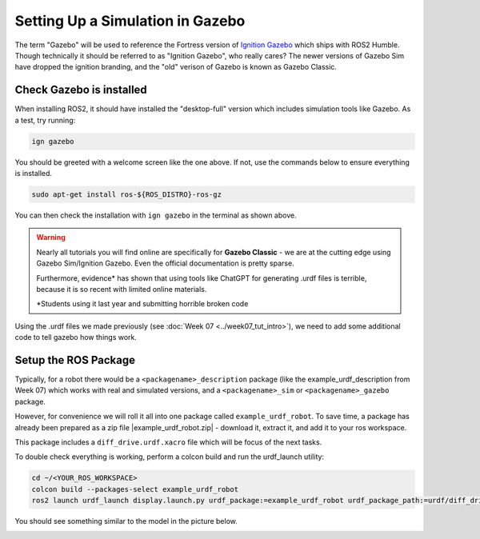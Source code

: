 Setting Up a Simulation in Gazebo
=================================

The term "Gazebo" will be used to reference the Fortress version of `Ignition Gazebo <https://gazebosim.org/home>`_ which ships with ROS2 Humble.  Though technically it should be referred to as "Ignition Gazebo", who really cares?  The newer versions of Gazebo Sim have dropped the ignition branding, and the "old" verison of Gazebo is known as Gazebo Classic.

Check Gazebo is installed
----------------------------

.. image:: ../../figures/week08/IgnGazebo_WelcomeScreen.png
    :width: 800
    :alt: Ignition Gazebo Welcome Screen.
    :align: center 

When installing ROS2, it should have installed the "desktop-full" version which includes simulation tools like Gazebo.  As a test, try running:

.. code-block:: console
    
    ign gazebo

You should be greeted with a welcome screen like the one above.  If not, use the commands below to ensure everything is installed.

.. code-block:: console
    
    sudo apt-get install ros-${ROS_DISTRO}-ros-gz

You can then check the installation with ``ign gazebo`` in the terminal as shown above.

.. Need to add ``export IGN_IP=127.0.0.1`` to .bashrc file.


.. WARNING::
    Nearly all tutorials you will find online are specifically for **Gazebo Classic** - we are at the cutting edge using Gazebo Sim/Ignition Gazebo.  Even the official documentation is pretty sparse.

    Furthermore, evidence\* has shown that using tools like ChatGPT for generating .urdf files is terrible, because it is so recent with limited online materials.

    \*Students using it last year and submitting horrible broken code


Using the .urdf files we made previously (see :doc:`Week 07 <../week07_tut_intro>`), we need to add some additional code to tell gazebo how things work.


Setup the ROS Package
-----------------------

Typically, for a robot there would be a ``<packagename>_description`` package (like the example_urdf_description from Week 07) which works with real and simulated versions, and a ``<packagename>_sim`` or ``<packagename>_gazebo`` package.

However, for convenience we will roll it all into one package called ``example_urdf_robot``.  To save time, a package has already been prepared as a zip file |example_urdf_robot.zip| - download it, extract it, and add it to your ros workspace.

.. |example_urdf_robot.zip| replace::
   :download:`example_urdf_robot.zip <../../ros_ws/src/example_urdf_robot.zip>`

This package includes a ``diff_drive.urdf.xacro`` file which will be focus of the next tasks.

To double check everything is working, perform a colcon build and run the urdf_launch utility:

.. code-block:: console

    cd ~/<YOUR_ROS_WORKSPACE>
    colcon build --packages-select example_urdf_robot
    ros2 launch urdf_launch display.launch.py urdf_package:=example_urdf_robot urdf_package_path:=urdf/diff_drive.urdf.xacro jsp_gui:=false


You should see something similar to the model in the picture below.

.. image:: ../../figures/week08/rviz_xacro_initial.png
    :width: 800
    :alt: RVIZ screen capture with a simple differential drive robot model using xacros.
    :align: center 

